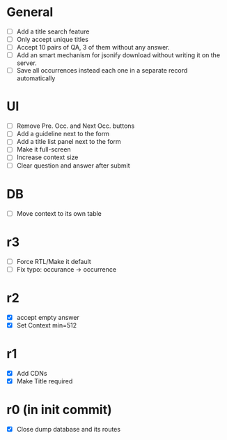 * General
- [ ] Add a title search feature
- [ ] Only accept unique titles
- [ ] Accept 10 pairs of QA, 3 of them without any answer.
- [ ] Add an smart mechanism for jsonify download without writing it on the server.
- [ ] Save all occurrences instead each one in a separate record automatically
* UI
- [ ] Remove Pre. Occ. and Next Occ. buttons
- [ ] Add a guideline next to the form
- [ ] Add a title list panel next to the form
- [ ] Make it full-screen
- [ ] Increase context size
- [ ] Clear question and answer after submit
* DB
- [ ] Move context to its own table
* r3
- [ ] Force RTL/Make it default
- [ ] Fix typo: occurance -> occurrence
* r2
- [X] accept empty answer
- [X] Set Context min=512
* r1
- [X] Add CDNs
- [X] Make Title required
* r0 (in init commit)
- [X] Close dump database and its routes
# * +crossed+
# - [ ] Make ZWNJ all spaces
# - [ ] Lock indices
